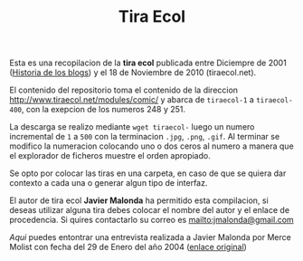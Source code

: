 #+TITLE: Tira Ecol

Esta es una recopilacion de la *tira ecol* publicada entre Diciempre de 2001
([[http://historiadelosblogs.com/wiki/index.php/2001][Historia de los blogs]]) y el 18 de Noviembre de 2010 (tiraecol.net).

El contenido del repositorio toma el contenido de la direccion
http://www.tiraecol.net/modules/comic/ y abarca de =tiraecol-1= a
=tiraecol-400=, con la exepcion de los numeros 248 y 251.

La descarga se realizo mediante =wget tiraecol-= luego un numero incremental de
=1= a =500= con la terminacion =.jpg=, =.png=, =.gif=. Al terminar se modifico
la numeracion colocando uno o dos ceros al numero a manera que el explorador de
ficheros muestre el orden apropiado.

Se opto por colocar las tiras en una carpeta, en caso de que se quiera dar
contexto a cada una o generar algun tipo de interfaz.

El autor de tira ecol *Javier Malonda* ha permitido esta compilacion, si deseas
utilizar alguna tira debes colocar el nombre del autor y el enlace de
procedencia. Si quires contactarlo su correo es [[mailto:jmalonda@gmail.com]]

[[about.org][Aqui]] puedes entontrar una entrevista realizada a Javier Malonda por Merce Molist
con fecha del 29 de Enero del año 2004 ([[http://ww2.grn.es/merce/2004/malonda.html][enlace original]])
